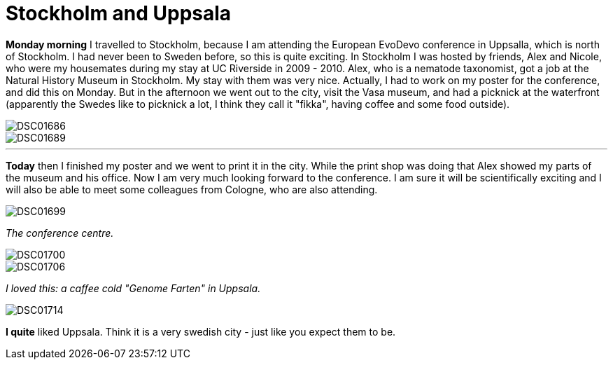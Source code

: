 = Stockholm and Uppsala
:published_at: 2016-07-26
:hp-tags: Stockholm, Uppsala, Sweden, Friends, Vasa, Poster, Conference,

*Monday morning* I travelled to Stockholm, because I am attending the European EvoDevo conference in Uppsalla, which is north of Stockholm. I had never been to Sweden before, so this is quite exciting. In Stockholm I was hosted by friends, Alex and Nicole, who were my housemates during my stay at UC Riverside in 2009 - 2010. Alex, who is a nematode taxonomist, got a job at the Natural History Museum in Stockholm. My stay with them was very nice. Actually, I had to work on my poster for the conference, and did this on Monday. But in the afternoon we went out to the city, visit the Vasa museum, and had a picknick at the waterfront (apparently the Swedes like to picknick a lot, I think they call it "fikka", having coffee and some food outside).

image::Photos_Uppsala/DSC01686.jpg[]


image::Photos_Uppsala/DSC01689.jpg[]

'''

*Today* then I finished my poster and we went to print it in the city. While the print shop was doing that Alex showed my parts of the museum and his office. Now I am very much looking forward to the conference. I am sure it will be scientifically exciting and I will also be able to meet some colleagues from Cologne, who are also attending.

image::Photos_Uppsala/DSC01699.jpg[]


_The conference centre._

image::Photos_Uppsala/DSC01700.jpg[]


image::Photos_Uppsala/DSC01706.jpg[]


_I loved this: a caffee cold "Genome Farten" in Uppsala._

image::Photos_Uppsala/DSC01714.jpg[]

*I quite* liked Uppsala. Think it is a very swedish city - just like you expect them to be.

